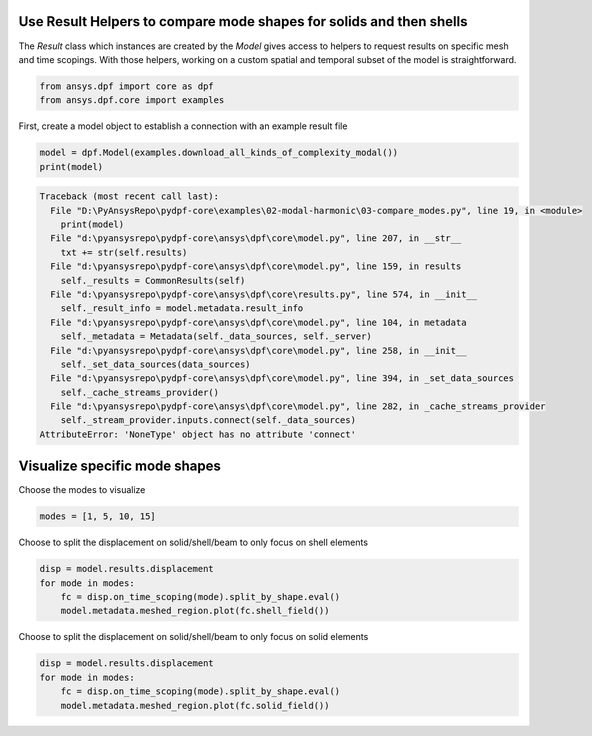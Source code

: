
.. DO NOT EDIT.
.. THIS FILE WAS AUTOMATICALLY GENERATED BY SPHINX-GALLERY.
.. TO MAKE CHANGES, EDIT THE SOURCE PYTHON FILE:
.. "examples\02-modal-harmonic\03-compare_modes.py"
.. LINE NUMBERS ARE GIVEN BELOW.

.. only:: html

    .. note::
        :class: sphx-glr-download-link-note

        Click :ref:`here <sphx_glr_download_examples_02-modal-harmonic_03-compare_modes.py>`
        to download the full example code

.. rst-class:: sphx-glr-example-title

.. _sphx_glr_examples_02-modal-harmonic_03-compare_modes.py:


.. _ref_compare_modes:

Use Result Helpers to compare mode shapes for solids and then shells
~~~~~~~~~~~~~~~~~~~~~~~~~~~~~~~~~~~~~~~~~~~~~~~~~~~~~~~~~~~~~~~~~~~~~~~~~~
The `Result` class which instances are created by the `Model` gives access to
helpers to request results on specific mesh and time scopings.
With those helpers, working on a custom spatial and temporal subset of the
model is straightforward.

.. GENERATED FROM PYTHON SOURCE LINES 11-15

.. code-block:: default


    from ansys.dpf import core as dpf
    from ansys.dpf.core import examples








.. GENERATED FROM PYTHON SOURCE LINES 16-18

First, create a model object to establish a connection with an
example result file

.. GENERATED FROM PYTHON SOURCE LINES 18-21

.. code-block:: default

    model = dpf.Model(examples.download_all_kinds_of_complexity_modal())
    print(model)



.. rst-class:: sphx-glr-script-out

.. code-block:: pytb

    Traceback (most recent call last):
      File "D:\PyAnsysRepo\pydpf-core\examples\02-modal-harmonic\03-compare_modes.py", line 19, in <module>
        print(model)
      File "d:\pyansysrepo\pydpf-core\ansys\dpf\core\model.py", line 207, in __str__
        txt += str(self.results)
      File "d:\pyansysrepo\pydpf-core\ansys\dpf\core\model.py", line 159, in results
        self._results = CommonResults(self)
      File "d:\pyansysrepo\pydpf-core\ansys\dpf\core\results.py", line 574, in __init__
        self._result_info = model.metadata.result_info
      File "d:\pyansysrepo\pydpf-core\ansys\dpf\core\model.py", line 104, in metadata
        self._metadata = Metadata(self._data_sources, self._server)
      File "d:\pyansysrepo\pydpf-core\ansys\dpf\core\model.py", line 258, in __init__
        self._set_data_sources(data_sources)
      File "d:\pyansysrepo\pydpf-core\ansys\dpf\core\model.py", line 394, in _set_data_sources
        self._cache_streams_provider()
      File "d:\pyansysrepo\pydpf-core\ansys\dpf\core\model.py", line 282, in _cache_streams_provider
        self._stream_provider.inputs.connect(self._data_sources)
    AttributeError: 'NoneType' object has no attribute 'connect'




.. GENERATED FROM PYTHON SOURCE LINES 22-25

Visualize specific mode shapes
~~~~~~~~~~~~~~~~~~~~~~~~~~~~~~~
Choose the modes to visualize

.. GENERATED FROM PYTHON SOURCE LINES 25-27

.. code-block:: default

    modes = [1, 5, 10, 15]


.. GENERATED FROM PYTHON SOURCE LINES 28-30

Choose to split the displacement on solid/shell/beam to only focus on shell
elements

.. GENERATED FROM PYTHON SOURCE LINES 30-35

.. code-block:: default

    disp = model.results.displacement
    for mode in modes:
        fc = disp.on_time_scoping(mode).split_by_shape.eval()
        model.metadata.meshed_region.plot(fc.shell_field())


.. GENERATED FROM PYTHON SOURCE LINES 36-38

Choose to split the displacement on solid/shell/beam to only focus on solid
elements

.. GENERATED FROM PYTHON SOURCE LINES 38-42

.. code-block:: default

    disp = model.results.displacement
    for mode in modes:
        fc = disp.on_time_scoping(mode).split_by_shape.eval()
        model.metadata.meshed_region.plot(fc.solid_field())


.. rst-class:: sphx-glr-timing

   **Total running time of the script:** ( 0 minutes  0.016 seconds)


.. _sphx_glr_download_examples_02-modal-harmonic_03-compare_modes.py:


.. only :: html

 .. container:: sphx-glr-footer
    :class: sphx-glr-footer-example



  .. container:: sphx-glr-download sphx-glr-download-python

     :download:`Download Python source code: 03-compare_modes.py <03-compare_modes.py>`



  .. container:: sphx-glr-download sphx-glr-download-jupyter

     :download:`Download Jupyter notebook: 03-compare_modes.ipynb <03-compare_modes.ipynb>`


.. only:: html

 .. rst-class:: sphx-glr-signature

    `Gallery generated by Sphinx-Gallery <https://sphinx-gallery.github.io>`_
